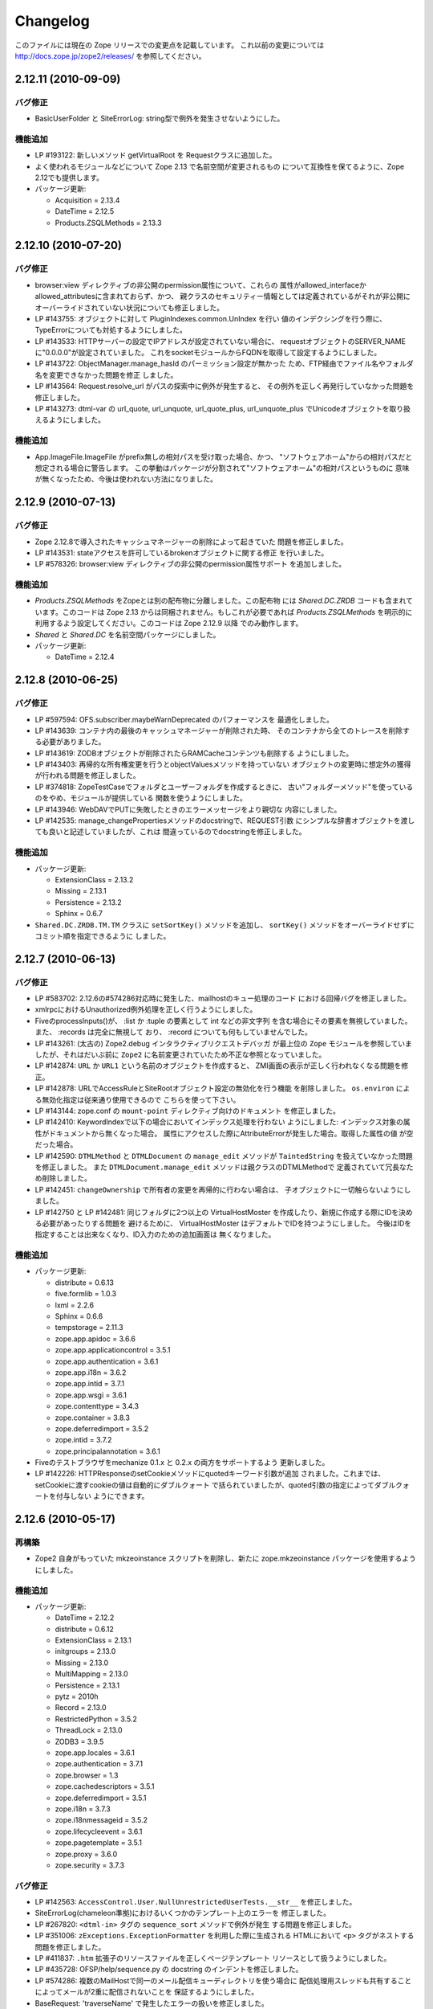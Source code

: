 Changelog
=========

このファイルには現在の Zope リリースでの変更点を記載しています。
これ以前の変更については http://docs.zope.jp/zope2/releases/
を参照してください。

2.12.11 (2010-09-09)
--------------------

バグ修正
+++++++++

- BasicUserFolder と SiteErrorLog: string型で例外を発生させないようにした。

機能追加
+++++++++

- LP #193122: 新しいメソッド getVirtualRoot を Requestクラスに追加した。

- よく使われるモジュールなどについて Zope 2.13 で名前空間が変更されるもの
  について互換性を保てるように、Zope 2.12でも提供します。

- パッケージ更新:

  - Acquisition = 2.13.4
  - DateTime = 2.12.5
  - Products.ZSQLMethods = 2.13.3

2.12.10 (2010-07-20)
--------------------

バグ修正
+++++++++

- browser:view ディレクティブの非公開のpermission属性について、これらの
  属性がallowed_interfaceかallowed_attributesに含まれておらず、かつ、
  親クラスのセキュリティー情報としては定義されているがそれが非公開に
  オーバーライドされていない状況についても修正しました。

- LP #143755: オブジェクトに対して PluginIndexes.common.UnIndex を行い
  値のインデクシングを行う際に、TypeErrorについても対処するようにしました。

- LP #143533: HTTPサーバーの設定でIPアドレスが設定されていない場合に、
  requestオブジェクトのSERVER_NAMEに"0.0.0.0"が設定されていました。
  これをsocketモジュールからFQDNを取得して設定するようにしました。

- LP #143722: ObjectManager.manage_hasId のパーミッション設定が無かった
  ため、FTP経由でファイル名やフォルダ名を変更できなかった問題を修正
  しました。

- LP #143564: Request.resolve_url がパスの探索中に例外が発生すると、
  その例外を正しく再発行していなかった問題を修正しました。

- LP #143273: dtml-var の url_quote, url_unquote, url_quote_plus,
  url_unquote_plus でUnicodeオブジェクトを取り扱えるようにしました。

機能追加
+++++++++

- App.ImageFile.ImageFile がprefix無しの相対パスを受け取った場合、かつ、
  "ソフトウェアホーム"からの相対パスだと想定される場合に警告します。
  この挙動はパッケージが分割されて"ソフトウェアホーム"の相対パスというものに
  意味が無くなったため、今後は使われない方法になりました。

2.12.9 (2010-07-13)
-------------------

バグ修正
+++++++++

- Zope 2.12.8で導入されたキャッシュマネージャーの削除によって起きていた
  問題を修正しました。

- LP #143531: stateアクセスを許可しているbrokenオブジェクトに関する修正
  を行いました。

- LP #578326: browser:view ディレクティブの非公開のpermission属性サポート
  を追加しました。


機能追加
+++++++++

- `Products.ZSQLMethods` をZopeとは別の配布物に分離しました。この配布物
  には `Shared.DC.ZRDB` コードも含まれています。このコードは Zope 2.13
  からは同梱されません。もしこれが必要であれば `Products.ZSQLMethods`
  を明示的に利用するよう設定してください。このコードは Zope 2.12.9 以降
  でのみ動作します。

- `Shared` と `Shared.DC` を名前空間パッケージにしました。

- パッケージ更新:

  - DateTime = 2.12.4

2.12.8 (2010-06-25)
-------------------

バグ修正
+++++++++

- LP #597594: OFS.subscriber.maybeWarnDeprecated のパフォーマンスを
  最適化しました。

- LP #143639: コンテナ内の最後のキャッシュマネージャーが削除された時、
  そのコンテナから全てのトレースを削除する必要がありました。

- LP #143619: ZODBオブジェクトが削除されたらRAMCacheコンテンツも削除する
  ようにしました。

- LP #143403: 再帰的な所有権変更を行うとobjectValuesメソッドを持っていない
  オブジェクトの変更時に想定外の獲得が行われる問題を修正しました。

- LP #374818: ZopeTestCaseでフォルダとユーザーフォルダを作成するときに、
  古い"フォルダーメソッド"を使っているのをやめ、モジュールが提供している
  関数を使うようにしました。

- LP #143946: WebDAVでPUTに失敗したときのエラーメッセージをより親切な
  内容にしました。

- LP #142535: manage_changePropertiesメソッドのdocstringで、REQUEST引数
  にシンプルな辞書オブジェクトを渡しても良いと記述していましたが、これは
  間違っているのでdocstringを修正しました。


機能追加
+++++++++

- パッケージ更新:

  - ExtensionClass = 2.13.2
  - Missing = 2.13.1
  - Persistence = 2.13.2
  - Sphinx = 0.6.7

- ``Shared.DC.ZRDB.TM.TM`` クラスに ``setSortKey()`` メソッドを追加し、
  ``sortKey()`` メソッドをオーバーライドせずにコミット順を指定できるように
  しました。

2.12.7 (2010-06-13)
-------------------

バグ修正
+++++++++

- LP #583702: 2.12.6の#574286対応時に発生した、mailhostのキュー処理のコード
  における回帰バグを修正しました。

- xmlrpcにおけるUnauthorized例外処理を正しく行うようにしました。

- FiveのprocessInputs()が、 :list か :tuple の要素として int などの非文字列
  を含む場合にその要素を無視していました。また、 :records は完全に無視して
  おり、 :record についても何もしていませんでした。

- LP #143261: (太古の) Zope2.debug インタラクティブリクエストデバッガ
  が最上位の ``Zope`` モジュールを参照していましたが、それはだいぶ前に
  ``Zope2`` に名前変更されていたため不正な参照となっていました。

- LP #142874: ``URL`` か ``URL1`` という名前のオブジェクトを作成すると、
  ZMI画面の表示が正しく行われなくなる問題を修正。

- LP #142878: URLでAccessRuleとSiteRootオブジェクト設定の無効化を行う機能
  を削除しました。 ``os.environ`` による無効化指定は従来通り使用できるので
  こちらを使って下さい。

- LP #143144: zope.conf の ``mount-point`` ディレクティブ向けのドキュメント
  を修正しました。

- LP #142410: KeywordIndexで以下の場合においてインデックス処理を行わない
  ようにしました: インデックス対象の属性がドキュメントから無くなった場合。
  属性にアクセスした際にAttributeErrorが発生した場合。取得した属性の値
  が空だった場合。

- LP #142590: ``DTMLMethod`` と ``DTMLDocument`` の ``manage_edit``
  メソッドが ``TaintedString`` を扱えていなかった問題を修正しました。
  また ``DTMLDocument.manage_edit`` メソッドは親クラスのDTMLMethodで
  定義されていて冗長なため削除しました。

- LP #142451: ``changeOwnership`` で所有者の変更を再帰的に行わない場合は、
  子オブジェクトに一切触らないようにしました。

- LP #142750 と LP #142481: 同じフォルダに2つ以上の VirtualHostMoster
  を作成したり、新規に作成する際にIDを決める必要があったりする問題を
  避けるために、 VirtualHostMoster はデフォルトでIDを持つようにしました。
  今後はIDを指定することは出来なくなり、ID入力のための追加画面は
  無くなりました。

機能追加
+++++++++

- パッケージ更新:

  - distribute = 0.6.13
  - five.formlib = 1.0.3
  - lxml = 2.2.6
  - Sphinx = 0.6.6
  - tempstorage = 2.11.3
  - zope.app.apidoc = 3.6.6
  - zope.app.applicationcontrol = 3.5.1
  - zope.app.authentication = 3.6.1
  - zope.app.i18n = 3.6.2
  - zope.app.intid = 3.7.1
  - zope.app.wsgi = 3.6.1
  - zope.contenttype = 3.4.3
  - zope.container = 3.8.3
  - zope.deferredimport = 3.5.2
  - zope.intid = 3.7.2
  - zope.principalannotation = 3.6.1

- Fiveのテストブラウザをmechanize 0.1.x と 0.2.x の両方をサポートするよう
  更新しました。

- LP #142226: HTTPResponseのsetCookieメソッドにquotedキーワード引数が追加
  されました。これまでは、setCookieに渡すcookieの値は自動的にダブルクォート
  で括られていましたが、quoted引数の指定によってダブルクォートを付与しない
  ようにできます。


2.12.6 (2010-05-17)
-------------------

再構築
+++++++

- Zope2 自身がもっていた mkzeoinstance スクリプトを削除し、新たに
  zope.mkzeoinstance パッケージを使用するようにしました。

機能追加
+++++++++

- パッケージ更新:

  - DateTime = 2.12.2
  - distribute = 0.6.12
  - ExtensionClass = 2.13.1
  - initgroups = 2.13.0
  - Missing = 2.13.0
  - MultiMapping = 2.13.0
  - Persistence = 2.13.1
  - pytz = 2010h
  - Record = 2.13.0
  - RestrictedPython = 3.5.2
  - ThreadLock = 2.13.0
  - ZODB3 = 3.9.5
  - zope.app.locales = 3.6.1
  - zope.authentication = 3.7.1
  - zope.browser = 1.3
  - zope.cachedescriptors = 3.5.1
  - zope.deferredimport = 3.5.1
  - zope.i18n = 3.7.3
  - zope.i18nmessageid = 3.5.2
  - zope.lifecycleevent = 3.6.1
  - zope.pagetemplate = 3.5.1
  - zope.proxy = 3.6.0
  - zope.security = 3.7.3

バグ修正
+++++++++

- LP #142563:  ``AccessControl.User.NullUnrestrictedUserTests.__str__``
  を修正しました。

- SiteErrorLog(chameleon準拠)におけるいくつかのテンプレート上のエラーを
  修正しました。

- LP #267820: ``<dtml-in>`` タグの ``sequence_sort`` メソッドで例外が発生
  する問題を修正しました。

- LP #351006: ``zExceptions.ExceptionFormatter`` を利用した際に生成される
  HTMLにおいて ``<p>`` タグがネストする問題を修正しました。

- LP #411837: ``.htm`` 拡張子のリソースファイルを正しくページテンプレート
  リソースとして扱うようにしました。

- LP #435728: OFSP/help/sequence.py の docstring のインデントを修正しました。

- LP #574286: 複数のMailHostで同一のメール配信キューディレクトリを使う場合に
  配信処理用スレッドも共有することによってメールが2重に配信されないことを
  保証するようにしました。

- BaseRequest: 'traverseName' で発生したエラーの扱いを修正しました。

2.12.5 (2010-04-24)
-------------------

機能追加
+++++++++

- パッケージ更新:

  - Acquisition = 2.13.3
  - distribute = 0.6.10
  - roman = 1.4.0
  - zope.annotation = 3.5.0
  - zope.app.cache = 3.6.0
  - zope.app.dav = 3.5.1
  - zope.app.i18n = 3.6.1
  - zope.app.localpermission = 3.7.2
  - zope.app.principalannotation = 3.7.0
  - zope.app.publication = 3.8.1
  - zope.app.publisher = 3.8.4
  - zope.app.renderer = 3.5.1
  - zope.app.security = 3.7.3
  - zope.app.session = 3.6.1
  - zope.app.testing = 3.7.3
  - zope.app.wsgi = 3.6.0
  - zope.app.zapi = 3.4.1
  - zope.broken = 3.6.0
  - zope.catalog = 3.8.1
  - zope.formlib = 3.7.0
  - zope.i18nmessageid = 3.5.1
  - zope.index = 3.6.0
  - zope.keyreference = 3.6.2
  - zope.lifecycleevent = 3.6.0
  - zope.location = 3.6.0
  - zope.minmax = 1.1.2
  - zope.securitypolicy = 3.6.1
  - zope.viewlet = 3.6.1

- ``manage_* is discouraged. You should use event subscribers instead``
  という警告の表示をデバッグ時にログ出力されるようにダウングレードさせました。
  この警告が表示されたからと言って開発者がコードを修正する動機になりえない
  ためです。

- zope.testing の廃止に伴い、標準ライブラリのdoctestを使うようにしました。

- LP #143013: ConflictError発生時の最大リトライ回数を設定ファイルで変更出来る
  ようにしました。

バグ修正
+++++++++

- HTTPResponse: レスポンスにunicodeが含まれる場合、エンコードしようとして
  エラーとなる場合がある問題を修正しました。

- zExceptions: 無認証状態でのunicode関連のいくつかの問題を修正しました。

- LP #372632, comments #15ff.: 無認証状態の処理に関する回帰バグを修正しました。

- LP #563229: RFC 2965 / 2616 に違反する2重にクォートされた "邪悪な"
  JSON cookie に関する処理を修正しました。

- 派生クラスから使えるAPIとして
  ``Products.PluginIndexes.PathIndex.PathIndex.insertEntry``
  のドキュメントを記載しました。

- Zope 2.12.4 で導入されてしまったリソースディレクトリに関する回帰バグを
  修正しました。

- LP #143655: パスインデックスを用いてソート出来るように修正しました。

- LP #142478: ``PLexicon.queryLexicon`` にLexiconのパイプライン
  (例えば大文字小文字の正規化や、ストップワードの除去など)を使って
  正規化した単語を渡すように修正しました。

- 例外発生時に発行オブジェクトのcontextをラップするようにしました。


2.12.4 (2010-04-05)
-------------------

再構築
+++++++++++++

- メンテナンスされていないWindows向けのインストーラのビルドスクリプトと
  ``configure / make`` ビルドを削除しました。

- リポジトリポリシーに合うように、コピーライトとライセンス情報を更新しました。

- ZopeUndo パッケージを別の配布物に分離しました。

機能追加
+++++++++

- パッケージ更新:

  - Acquisition = 2.13.2
  - ExtensionClass = 2.13.0
  - Persistence = 2.13.0
  - pytz = 2010b

- イベント ZPublisher.interfaces.IPubBeforeStreaming がレスポンスのストリーム
  に write() メソッドを用いて最初のチャンクの出力を開始する直前に発行される
  ようになりました。これはレスポンスヘッダーを設定することが出来る最後の
  ポイントです。


バグ修正
+++++++++

- LP #142430: standard_error_message 内で使っていた title_or_id メソッド
  を使わないようにした。

- LP #257675: QUERY_STRING が環境変数に無い場合に request.form
  に含まれていた '-C':'' を取り除きました。

- Zope 3 スタイルのリソースディレクトリが Unauthorized エラーを出力していた
  問題を修正しました。この問題はリソースディレクトリのサブディレクトリに
  あるリソースに対して restrictedTraverse() を使用した場合に発生します。

- templateベースのブラウザビューで、 'macros' に対して探索が行える機能
  を元に戻しました。

- ZCTextIndex プロダクトのclearメソッドが獲得ラッパーを拒絶していました。

- LP #195761: ZMI XML export / import を修正しUIに復活させました。

- MailHost が EHLO に失敗した際に HELO を使うようにしました。


2.12.3 (2010-01-12)
-------------------

バグ修正
+++++++++

- LP #491224: エラーメッセージの表示を正しくエスケープするよう修正

- LP #246983: TALESの "string:" 表現内での unicode の衝突回避の仕組み
  を有効にしました。

- マルチパートのemail送信中に TypeError が発生する可能性があった問題
  を修正しました。

- ZEXP のインポート用のファイルはクライアントのホームディレクトリ
  からもインポート出来るようにしました。これによって buildout
  で作成されたZopeインスタンスの場合でもインポート出来るように
  なりました。

- utilities/load_site.py スクリプトの文法エラーを修正しました。


機能追加
+++++++++

- OFS.Image.File と OFS.Image.Image が IObjectModifiedEvent を発行
  するようにしました。発行タイミングは、ファクトリ経由で作成するときや、
  ZMI のフォーム経由で更新するとき (manage_edit() と manage_upload())
  です。

- zope.formlib / zope.app.form の統合を five.formlib という別パッケージ
  で行うように移動しました。


2.12.2 (2009-12-22)
-------------------

機能追加
++++++++++++++

- パッケージ更新:

  - ZODB3 = 3.9.4
  - docutils = 0.6
  - pytz = 2009r
  - zope.dottedname = 3.4.6
  - zope.i18n = 3.7.2
  - zope.interface = 3.5.3
  - zope.minmax = 1.1.1
  - zope.security = 3.7.2
  - zope.session = 3.9.2
  - zope.tal = 3.5.2

- DateRangeIndex を experimental.daterangeindexoptimisations のアイディア
  を元に内部拡張しました。ありがとう Matt Hamilton.

- ``management_page_charset`` のデフォルト値を iso-8859-1 から今日では
  一般的になっている utf-8 に更新しました。

- IPubBeforeCommit の対となる IPubBeforeAbort イベントを追加しました。
  このイベントは IPubFailure の前にのみ発行されますが、トランザクション
  がこの時はまだ開かれていることが保証されます。

- ZMI 画面のキャッシュパラメータ(訳注: /Control_Panel/Database/main の
  Cache Parametersタブ)にキャッシュサイズのbyte上限を含めるようにしました。

- 公式にサポートする Python を 2.6 のみにしました (Python 2.5 は非公式
  サポートとなります)。 Python 2.4 は完全にサポート対象から外れました。

バグ修正
++++++++++

- LP #143444: インポート / エクスポート フォーム上のチェックボックス
  とラジオボタンにラベルを追加しました。

- LP #496941: ``standard_html_header`` と ``standard_html_footer``
  の2つのデフォルトDTMLコンテンツと、これに関連する全てを削除しました。

- Products.PageTemplates のエンバグ(回帰バグ)を修正しました。
  ファイルシステム上のテンプレートが Products.Five.browser.pagetemplatefile
  の処理で TALES パス表現(python表現ではない)の処理コードがプロテクト
  されておりセキュリティーチェックに引っかかっていました。
  オリジナルの問題は以下を参照してください:
  http://codespeak.net/pipermail/z3-five/2007q2/002185.html

- LP #491249: ZRDB コネクションテストフォームの tabindex を修正しました。

- LP #490514:  DTML が ZPT から呼び出された場合の脆弱性汚染から保護する
  ようにしました。

- Products.Five.fiveconfigure の cleanUp() 関数で Products.meta_types が
  セットされていない時に、テストの tear-down 中に発生する可能性のある
  エラーを抑止しました。


2.12.1 (2009-11-02)
-------------------

機能追加
++++++++++++++

- パッケージ更新:

  - ZODB3 = 3.9.3  (バグ修正: blog 競合エラーによってコミットが停止する問題)
  - Acquisition = 2.12.4 (イテレーションサポートでの問題を修正)
  - setuptools = 0.6c11

- LP #411732: インターフェースで保護された、Viewにおける context と request
  のセキュリティー宣言の警告を静かにしました。

- ドキュメントの構成をクリーンナップし、 Windows でも HTML ドキュメント
  をビルドできるようにスクリプトを追加しました。

- Windows サービス関連機能を、インスタンスの zopeservice.py を使わずに
  提供できるようにリファクタリングしました。
  これにより、 buildout ベースのインスタンスが Windows で動作するように
  なりました。

バグ修正
++++++++++

- LP #440490: zopectl fg|adduser|run|debug がWindowsで動作するように修正しました。

- LP #443005: zopectl stop がWindowsで動作するように修正しました。

- LP #453723: zopectl start がWindows環境以外で動作しない問題を修正しました。

2.12.0 (2009-10-01)
--------------------

機能追加
++++++++++++++

- パッケージ更新:

  - ZODB3 = 3.9.0

- ``zope.app.schema`` の ``ZopeVocabularyRegistry`` をバックポートし、
  Five の初期化中に正しく登録されるようにしました。

バグ修正
++++++++++

- ``ZServer`` の代わりに Twisted HTTP サーバーを使えるようにする実験的な
  サポートの削除をバックポートしました。

- date インデックステストのタイムゾーンの問題の修正を trunk からバックポート
  しました。

- LP #414757 (Zope trunk からのバックポート):
  複製したリクエストをクリアするときに IEndRequestEvent を出力しないように
  しました。


2.12.0c1 (2009-09-04)
----------------------

機能追加
++++++++++++++

- パッケージ更新:

  - Acquisition = 2.12.3
  - pytz = 2009l
  - tempstorage = 2.11.2
  - transaction = 1.0.0
  - ZODB3 = 3.9.0c3
  - zope.app.basicskin = 3.4.1
  - zope.app.form = 3.8.1
  - zope.component = 3.7.1
  - zope.copypastemove = 3.5.2
  - zope.i18n = 3.7.1
  - zope.security = 3.7.1

バグ修正
++++++++++

- version.txt はもはや使用していないため、 pkg_resources でバージョン
  情報を取得して表示するように修正しました。


2.12.0b4 (2008-08-06)
----------------------

機能追加
++++++++++++++

- MailHost の send メソッドが unicode メッセージと
  email.Message.Message オブジェクトに対応しました。
  これにより charset と msg_type パラメータを渡すことが出来るようになり、
  文字列、ヘッダー、本文のエンコード時の助けになります。

- パッケージ更新:

  - ZODB3 = 3.9.0b5
  - zope.testing = 3.7.7

- scripts: インスタンス起動用の 'runzope' と 'zopectl' を エントリー
  ポイントとして追加しました。

バグ修正
++++++++++

- LP #418454: FTP サーバーが Python 2.6.X で動作しない問題を修正しました。

- PythonScript: 小さな Python 2.6 との互換セイン問題を修正しました。

- mkzopeinstance:
  インスタンススクリプトをより egg ベースに適した形にしました。
  カスタマイズした skel を使用している場合は、更新してください。

- Five: Zope 2.12.0a2 で追加されたパーミッション作成機能を修正しました。

- LP #399633: インタプリタのパスを修正しました。

- MailHost の管理画面は user と password のフィールドに None が設定
  されていた場合、それを文字列として扱わないようにしました。


2.12.0b3 (2009-07-15)
----------------------

機能追加
++++++++++++++

- パッケージ更新:

  - ZConfig = 2.7.1
  - ZODB = 3.9.0b2
  - pytz = 2009j
  - zope.app.component = 3.8.3
  - zope.app.pagetemplate = 3.7.1
  - zope.app.publisher = 3.8.3
  - zope.app.zcmlfiles = 3.5.5
  - zope.contenttype = 3.4.2
  - zope.dublincore = 3.4.3
  - zope.index = 3.5.2
  - zope.interface = 3.5.2
  - zope.testing = 3.7.6
  - zope.traversing = 3.7.1

- インデクシングにおいて、 datetime 値のサポートを PluginIndexes
  DataRangeIndex に追加しました。 DateIndex は既にこの機能を持っています。

再構築
+++++++++++++

- PluginIndexes: deprecated となった TextIndex を削除しました。

- HelpSys が deprecate となった TextIndex の代わりに ZCTextIndex
  を使うようになりました。データベース更新のために、 Zope の
  コントロールパネルの Product 登録から削除して、 Zope を再起動
  してください。

バグ修正
++++++++++

- LP #397861: "bin/zopectl adduser" における問題の修正のために、
  生成した 'zopectl' スクリプトで $PYTHON 環境変数を設定するように
  しました。

- PluginIndexes: IPluggableIndex に 'indexSize' を追加しました。

- HelpSys: ProductHelp は PluginIndexes の初期化に依存しなくなりました。

- App.Product: ProductHelp が Zope 2.12.0a1 から壊れていた問題を修正しました。

- ObjectManagerNameChooser を BTreeFolder2 でも動作するようにしました。

- ZPublisherExceptionHook 例外を正しく処理するようにしました。

2.12.0b2 (2009-05-27)
----------------------

再構築
+++++++++++++

- ``zope.app.pagetemplate`` の利用を全て取り除きました。利用していたコード
  はシンプルになりました。

- ``zope.app.pagetemplate.engine`` の代わりに ``zope.pagetemplate.engine`` 
  を使うようにしました。
  (update to versions 3.5.0 and 3.7.0, respectively, along with version 3.8.1
  of ``zope.app.publisher``).

- ``zope.publisher.interfaces.browser`` よりも ``zope.browser.interfaces``
  の ``IBrowserView`` インターフェースを使うようにしました。

- ``zope.app.container`` よりも ``zope.browser.interfaces`` の ``IAdding``
  インターフェースを使うようにしました。

- ``zope.processlifetime`` のイベント実装を使うようにし、
  ``zope.app.appsetup`` への依存を無くしました。

機能追加
++++++++++++++

- zExceptions.convertExceptionType:  new API, breaking out conversion of
  exception names to exception types from 'upgradeException'.

- Launchpad #374719: 新しい ZPublisher のイベントを導入:
  PubStart, PubSuccess, PubFailure, PubAfterTraversal, PubBeforeCommit.

- Testing.ZopeTestCase: Python 2.6 で DeprecationWarning が出ないように
  するために、ZODB.tests.warnhook のコピーを含めるようにしました。

- パッケージ更新:

  * python-gettext 1.0
  * pytz 2009g
  * zope.app.applicationcontrol = 3.5.0
  * zope.app.appsetup 3.11
  * zope.app.component 3.8.2
  * zope.app.container 3.8.0
  * zope.app.form 3.8.0
  * zope.app.http 3.6.0
  * zope.app.interface 3.5.0
  * zope.app.pagetemplate 3.6.0
  * zope.app.publication 3.7.0
  * zope.app.publisher 3.8.0
  * zope.browser 1.2
  * zope.component 3.7.0
  * zope.componentvocabulary 1.0
  * zope.container 3.8.2
  * zope.formlib 3.6.0
  * zope.lifecycleevent 3.5.2
  * zope.location 3.5.4
  * zope.processlifetime 1.0
  * zope.publisher 3.8.0
  * zope.security 3.7.0
  * zope.testing 3.7.4
  * zope.traversing 3.7.0

バグ修正
++++++++++

- Launchpad #374729: Firewall やセキュリティー proxy を使用すると、
  cookie の値のエンコードが無効になる問題を修正しました。

- Launchpad #373583: ZODBMountPoint のマウントの処理が壊れていた問題を
  修正し、テストを拡張しました。

- Launchpad #373621: ワーカースレッドがリークした場合に、例外を捕まえて
  ログ出力するようにしました。

- Launchpad #373577: 起動時のエラーをより詳細に分析できるようにするため、
  logging のセットアップをこれまでより早い時点で行うようにしました。

- Launchpad #373601:
  主トランザクションが閉じた後で永続データが更新されるような場合に、
  接続がリークしないように、接続を閉じる前にトランザクションを
  中止するようにしました。

- Fix BBB regression which prevented setting browser ID cookies from
  browser ID managers created before the ``HTTPOnly`` feature landed.
  https://bugs.launchpad.net/bugs/374816

- RESPONSE.handle_errors was wrongly set (to debug, should have been
  ``not debug``). Also, the check for exception constructor arguments
  didn't account for exceptions that didn't override the ``__init__``
  (which are most of them). The combination of those two problems
  caused the ``standard_error_message`` not to be called. Fixes
  https://bugs.launchpad.net/zope2/+bug/372632 .

- DocumentTemplate.DT_Raise:  'zExceptions.convertExceptionType' API
  を使用することにより、組み込み例外以外を使えるようになった。
  https://bugs.launchpad.net/zope2/+bug/372629 で、引数がない
  スクリプトの "Try" タブの表示が妨げられていた問題を修正した。

2.12.0b1 (2009-05-06)
---------------------

再構築
+++++++++++++

- ``zope.app.locales`` に依存しないようにしました。 Zope 2 は大抵は
  各パッケージが提供する翻訳を使用せず、必要ともされていません。
  この決定には、アプリケーション開発者から locales が無くなった、
  という意味を含んでいます。

- ``zope.app.testing`` の依存を取り除き、 ZopeTestCase の一部である、
  もっと小さい placeless setup を使うようにしました。

- updated to ZODB 3.9.0b1

機能追加
++++++++++++++
- zExceptions.convertExceptionType:  new API, breaking out conversion of
  exception names to exception types from ``upgradeException``.

- Extended BrowserIdManager to expose the ``HTTPOnly`` attribute for its
  cookie. Also via https://bugs.launchpad.net/zope2/+bug/367393 .

- Added support for an optional ``HTTPOnly`` attribute of cookies (see
  http://www.owasp.org/index.php/HTTPOnly).  Patch from Stephan Hofmockel,
  via https://bugs.launchpad.net/zope2/+bug/367393 .

バグ修正
++++++++++

- ZPublisher response.setBody:
  すでに header にある場合、 Accept-Encoding を破棄しないように修正。
  この問題はキャッシュ設定を難しくしていた。

2.12.0a4 (2009-04-24)
---------------------

バグ修正
++++++++++

- インデックス構造の作成のための zope.z2release で使われる、
  versions.cfg を修正しました。

2.12.0a3 (2009-04-19)
---------------------

2.12.0a2 のソースリリースのための Tarball は完全ではありませんでした。
setuptools と Subversion 1.6 の非互換性の問題を含んでいます。

再構築
+++++++++++++

- 古い Zope のバージョンで作られたデータベースを自動的にマイグレーション
  する機能を追加。 ``Control_Panel`` の ``Versions`` 画面は、自動的に
  Zope 起動時に削除されます。

- Globals.VersionNameName を含む、使われていないバージョン管理機能のコード
  を取り除きました。


2.12.0a2 (2009-04-19)
---------------------

再構築
+++++++++++++

- パーミッションを定義する <permission /> ZCML ディレクティブが無い場合、
  パーミッションを自動的に作成するようになりました。デフォルトでは、
  Manager ロールのみが許可されます。これは、新しいパーミッションが ZCML
  でのみ作成出来るという意味です。既存のパーミッションはこの方法では
  変更されません。

- <class /> ディレクティブで使われる <require set_schema="..." /> や
  <require set_attributes="..." /> が発していたエラーは、今後は警告
  になります。 Zope 2 には 'set' をプロテクトするというコンセプトは
  ありませんが、パッケージに再利用性を高めるためにも定義が書かれて
  いてもエラーにしません。

- パッケージ更新: Acquisition 2.12.1.

- パッケージ更新: DateTime 2.12.0.

- パッケージ更新: ZODB 3.9.0a12.

- バージョンを明示的には要求する ``getPackages`` ラッパーを setup.py
  から取り除きました。
  これにより、依存パッケージのより新しいバージョンを利用することが出来ます。
  今後は、このような KGS のバージョン情報は他の方法で表す必要が有ります。

- ``extras_require`` セクションを setup.py から取り除きました。
  (これは古いコードを壊す可能性がありました).

バグ修正
++++++++++

- Launchpad #348223: catalog クエリを最適化: クエリ結果が空の状態になったら、
  短時間で index 検索を抜けるようにした。

- Launchpad #344098: ``skel/etc/zope.conf.ing`` で、デフォルトでコメントアウト
  されている ``read-only-database`` オプションを削除しました。これは既に
  deprecated であり、 ZODB の ``component.xml`` で定義されています。
  ``zserver-read-only-mode`` ディレクティブの正しい書式 (suppressing log
  / pid / lock files) について説明を更新しました。
  ``read-only-database`` オプションについて、 deprecation を追加しました。
  このオプションは Zope 2.6 から設定しても効果が無いものでした。

- "Permission tab":
  ユーザーパーミッション表示の間違ったフォームパラメータを修正。

- PageTemplates: PreferredCharsetResolver を新しい種類の context でも
  動作するようにしました。この context は Acquisition ラッパーで
  ラップされていません。

- Object managers should evaluate to True in a boolean test.

2.12.0a1 (2009-02-26)
---------------------

再構築
+++++++++++++

- Switched Products.PageTemplates to directly use zope.i18n.translate and
  removed the GlobalTranslationService hook.

- Removed bridging code from Product.Five for PlacelessTranslationService
  and Localizer. Neither of the two is actually using this anymore.

- Removed the specification of ``SOFTWARE_HOME`` and ``ZOPE_HOME`` from the
  standard instance scripts.
  [hannosch]

- Made the specification of ``SOFTWARE_HOME`` and ``ZOPE_HOME`` optional. In
  addition ``INSTANCE_HOME`` is no longer required to run the tests of a
  source checkout of Zope.

- Removed the ``test`` command from zopectl. The test.py script it was relying
  on does no longer exist.

- Updated to ZODB 3.9.0a11. ZODB-level version support has been
  removed and ZopeUndo now is part of Zope2.

- The Zope2 SVN trunk is now a buildout pulling in all dependencies as
  actual released packages and not SVN externals anymore.

- Make use of the new zope.container and zope.site packages.

- Updated to newer versions of zope packages. Removed long deprecated
  layer and skin ZCML directives.

- Disabled the XML export on the UI level - the export functionality
  however is still available on the Python level.

- No longer show the Help! links in the ZMI, if there is no help
  available. The help system depends on the product registry.

- Updated the quick start page and simplified the standard content.
  The default index_html is now a page template.

- Removed deprecated Draft and Version support from Products.OFSP.
  Also removed version handling from the control panel. Versions are
  no longer supported on the ZODB level.

- Removed left-overs of the deprecated persistent product distribution
  mechanism.

- The persistent product registry is not required for starting Zope
  anymore. ``enable-product-installation`` can be set to off if you don't
  rely on the functionality provided by the registry.

- ZClasses have been deprecated for two major releases. They have been
  removed in this version of Zope.

- Avoid deprecation warnings for the md5 and sha modules in Python 2.6
  by adding conditional imports for the hashlib module.

- Replaced imports from the 'Globals' module throughout the 
  tree with imports from the actual modules;  the 'Globals' module
  was always intended to be an area for shared data, rather than
  a "facade" for imports.  Added zope.deferred.deprecation entries
  to 'Globals' for all symbols / modules previously imported directly.

- Protect against non-existing zope.conf path and products directories.
  This makes it possible to run a Zope instance without a Products or
  lib/python directory.

- Moved exception MountedStorageError from ZODB.POSExceptions
  to Products.TemporaryFolder.mount (now its only client).

- Moved Zope2-specific module, ZODB/Mount.py, to
  Products/TemporaryFolder/mount.py (its only client is
  Products/TemporaryFolder/TemporaryFolder.py).

- Removed spurious import-time dependencies from
  Products/ZODBMountPoint/MountedObject.py.

- Removed Examples.zexp from the skeleton. The TTW shopping cart isn't
  any good example of Zope usage anymore.

- Removed deprecated ZTUtil.Iterator module

- Removed deprecated StructuredText module

- Removed deprecated TAL module

- Removed deprecated modules from Products.PageTemplates.

- Removed deprecated ZCML directives from Five including the whole
  Five.site subpackage.

機能追加
++++++++++++++

- OFS.ObjectManager now fully implements the zope.container.IContainer
  interface. For the last Zope2 releases it already claimed to implement the
  interface, but didn't actually full-fill the interface contract. This means
  you can start using more commonly used Python idioms to access objects
  inside object managers. Complete dictionary-like access and container
  methods including iteration are now supported. For each class derived from
  ObjectManager you can use for any instance om: ``om.keys()`` instead of
  ``om.objectIds()``, ``om.values()`` instead of ``om.objectValues()``, but
  also ``om.items()``, ``ob.get('id')``, ``ob['id']``, ``'id' in om``,
  ``iter(om)``, ``len(om)``, ``om['id'] = object()`` instead of
  ``om._setObject('id', object())`` and ``del ob['id']``. Should contained
  items of the object manager have ids equal to any of the new method names,
  the objects will override the method, as expected in Acquisition enabled
  types. Adding new objects into object managers by those new names will no
  longer work, though. The added methods call the already existing methods
  internally, so if a derived type overwrote those, the new interface will
  provide the same functionality.

- Acquisition has been made aware of ``__parent__`` pointers. This allows
  direct access to many Zope 3 classes without the need to mixin
  Acquisition base classes for the security to work.

- MailHost: now uses zope.sendmail for delivering the mail. With this
  change MailHost integrates with the Zope transaction system (avoids
  sending dupe emails in case of conflict errors). In addition
  MailHost now provides support for asynchronous mail delivery. The
  'Use queue' configuration option will create a mail queue on the
  filesystem (under 'Queue directory') and start a queue thread that
  checks the queue every three seconds. This decouples the sending of
  mail from its delivery.  In addition MailHosts now supports
  encrypted connections through TLS/SSL.

- SiteErrorLog now includes the entry id in the information copied to
  the event log. This allowes you to correlate a user error report with
  the event log after a restart, or let's you find the REQUEST
  information in the SiteErrorLog when looking at a traceback in the
  event log.

バグ修正
++++++++++

- Launchpad #332168: Connection.py: do not expose DB connection strings
  through exceptions

- Specified height/width of icons in ZMI listings so the table doesn't
  jump around while loading.

- After the proper introduction of parent-pointers, it's now
  wrong to acquisition-wrap content providers. We will now use
  the "classic" content provider expression from Zope 3.

- Ported c69896 to Five. This fix makes it possible to provide a
  template using Python, and not have it being set to ``None`` by
  the viewlet manager directive.

- Made Five.testbrowser compatible with mechanize 0.1.7b.

- Launchpad #280334: Fixed problem with 'timeout'
  argument/attribute missing in testbrowser tests.

- Launchpad #267834: proper separation of HTTP header fields   
  using CRLF as requested by RFC 2616.

- Launchpad #257276: fix for possible denial-of-service attack
  in PythonScript when passing an arbitrary module to the encode()
  or decode() of strings.

- Launchpad #257269: 'raise SystemExit' with a PythonScript could shutdown
  a complete Zope instance

- Switch to branch of 'zope.testbrowser' external which suppresses
  over-the-wire tests.

- Launchpad #143902: Fixed App.ImageFile to use a stream iterator to
  output the file. Avoid loading the file content when guessing the
  mimetype and only load the first 1024 bytes of the file when it cannot
  be guessed from the filename.

- Changed PageTemplateFile not to load the file contents on Zope startup
  anymore but on first access instead. This brings them inline with the
  zope.pagetemplate version and speeds up Zope startup.

- Collector #2278: form ':record' objects did not implement enough
  of the mapping protocol.

- "version.txt" file was being written to the wrong place by the
  Makefile, causing Zope to report "unreleased version" even for
  released versions.

- Five.browser.metaconfigure.page didn't protect names from interface
  superclasses (http://www.zope.org/Collectors/Zope/2333)

- DAV: litmus "notowner_modify" tests warn during a MOVE request
  because we returned "412 Precondition Failed" instead of "423
  Locked" when the resource attempting to be moved was itself
  locked.  Fixed by changing Resource.Resource.MOVE to raise the
  correct error.

- DAV: litmus props tests 19: propvalnspace and 20:
  propwformed were failing because Zope did not strip off the
  xmlns: attribute attached to XML property values.  We now strip
  off all attributes that look like xmlns declarations.

- DAV: When a client attempted to unlock a resource with a token
  that the resource hadn't been locked with, in the past we
  returned a 204 response.  This was incorrect.  The "correct"
  behavior is to do what mod_dav does, which is return a '400
  Bad Request' error.  This was caught by litmus
  locks.notowner_lock test #10.  See
  http://lists.w3.org/Archives/Public/w3c-dist-auth/2001JanMar/0099.html
  for further rationale.

- When Zope properties were set via DAV in the "null" namespace
  (xmlns="") a subsequent PROPFIND for the property would cause the
  XML representation for that property to show a namespace of
  xmlns="None".  Fixed within OFS.PropertySheets.dav__propstat.

- integrated theuni's additional test from 2.11 (see r73132)

- Relaxed requirements for context of
  Products.Five.browser.pagetemplatefile.ZopeTwoPageTemplateFile,
  to reduce barriers for testing renderability of views which
  use them.
  (http://www.zope.org/Collectors/Zope/2327)

- PluginIndexes: Fixed 'parseIndexRequest' for false values.

- Collector #2263: 'field2ulines' did not convert empty string
  correctly.

- Collector #2198: Zope 3.3 fix breaks Five 1.5 test_getNextUtility

- Prevent ZPublisher from insering incorrect <base/> tags into the
  headers of plain html files served from Zope3 resource directories.

- Changed the condition checking for setting status of
  HTTPResponse from to account for new-style classes.

- The Wrapper_compare function from tp_compare to tp_richcompare.
  Also another function Wrapper_richcompare is added.

- The doc test has been slightly changed in ZPublisher to get
  the error message extracted correctly.

- The changes made in Acquisition.c in Implicit Acquisition
  comparison made avail to Explicit Acquisition comparison also.

- zopedoctest no longer breaks if the URL contains more than one
  question mark. It broke even when the second question mark was
  correctly quoted.

その他の変更
+++++++++++++

- Added lib/python/webdav/litmus-results.txt explaining current
  test results from the litmus WebDAV torture test.

- DocumentTemplate.DT_Var.newline_to_br(): Simpler, faster
  implementation.

.. rubric:: (Translated by Shimizukawa, `r114668 <http://svn.zope.org/Zope/branches/2.12/doc/CHANGES.rst?rev=114668&view=markup>`_, `original-site <http://docs.zope.org/zope2/releases/2.12/CHANGES.html>`_)
  :class: translator

